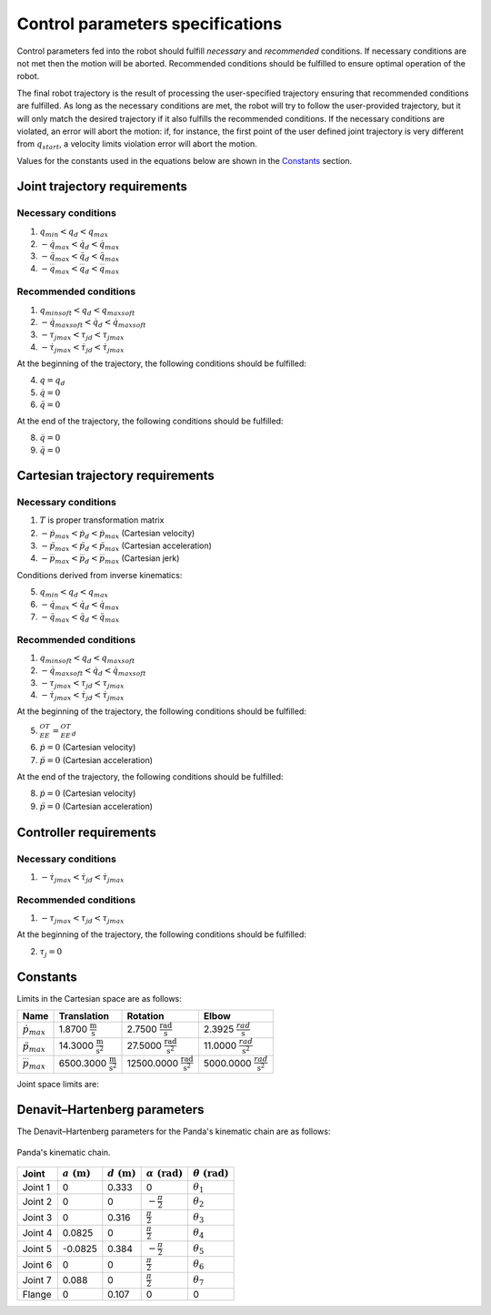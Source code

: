 Control parameters specifications
=================================

Control parameters fed into the robot should fulfill *necessary* and *recommended* conditions. If
necessary conditions are not met then the motion will be aborted. Recommended conditions should be
fulfilled to ensure optimal operation of the robot.

The final robot trajectory is the result of processing the user-specified trajectory ensuring that
recommended conditions are fulfilled. As long as the necessary conditions are met, the robot
will try to follow the user-provided trajectory, but it will only match the desired trajectory if it
also fulfills the recommended conditions.
If the necessary conditions are violated, an error will abort the motion: if, for instance, the
first point of the user defined joint trajectory is very different from :math:`q_{start}`, a velocity
limits violation error will abort the motion.

Values for the constants used in the equations below are shown in the `Constants`_ section.

Joint trajectory requirements
-----------------------------

Necessary conditions
********************

1. :math:`q_{min} < q_d < q_{max}`
2. :math:`-\dot{q}_{max} < \dot{q_d} < \dot{q}_{max}`
3. :math:`-\ddot{q}_{max} < \ddot{q_d} < \ddot{q}_{max}`
4. :math:`-\dddot{q}_{max} < \dddot{q_d} < \dddot{q}_{max}`

Recommended conditions
**********************

1. :math:`q_{min soft} < q_d < q_{max soft}`
2. :math:`-\dot{q}_{max soft} < \dot{q_d} < \dot{q}_{max soft}`
3. :math:`-{\tau_j}_{max} < {\tau_j}_d < {\tau_j}_{max}`
4. :math:`-\dot{\tau_j}_{max} < \dot{\tau_j}_d < \dot{\tau_j}_{max}`

At the beginning of the trajectory, the following conditions should be fulfilled:

4. :math:`q = q_d`
5. :math:`\dot{q} = 0`
6. :math:`\ddot{q} = 0`

At the end of the trajectory, the following conditions should be fulfilled:

8. :math:`\dot{q} = 0`
9. :math:`\ddot{q} = 0`

Cartesian trajectory requirements
---------------------------------

Necessary conditions
********************

1. :math:`T` is proper transformation matrix
2. :math:`-\dot{p}_{max} < \dot{p_d} < \dot{p}_{max}` (Cartesian velocity)
3. :math:`-\ddot{p}_{max} < \ddot{p_d} < \ddot{p}_{max}` (Cartesian acceleration)
4. :math:`-\dddot{p}_{max} < \dddot{p_d} < \dddot{p}_{max}` (Cartesian jerk)

Conditions derived from inverse kinematics:

5. :math:`q_{min} < q_d < q_{max}`
6. :math:`-\dot{q}_{max} < \dot{q_d} < \dot{q}_{max}`
7. :math:`-\ddot{q}_{max} < \ddot{q_d} < \ddot{q}_{max}`

Recommended conditions
**********************

1. :math:`q_{min soft} < q_d < q_{max soft}`
2. :math:`-\dot{q}_{max soft} < \dot{q_d} < \dot{q}_{max soft}`
3. :math:`-{\tau_j}_{max} < {\tau_j}_d < {\tau_j}_{max}`
4. :math:`-\dot{\tau_j}_{max} < \dot{{\tau_j}_d} < \dot{\tau_j}_{max}`

At the beginning of the trajectory, the following conditions should be fulfilled:

5. :math:`{}^OT_{EE} = {{}^OT_{EE}}_d`
6. :math:`\dot{p} = 0` (Cartesian velocity)
7. :math:`\ddot{p} = 0` (Cartesian acceleration)

At the end of the trajectory, the following conditions should be fulfilled:

8. :math:`\dot{p} = 0` (Cartesian velocity)
9. :math:`\ddot{p} = 0` (Cartesian acceleration)

Controller requirements
-----------------------

Necessary conditions
********************

1. :math:`-\dot{\tau_j}_{max} < \dot{{\tau_j}_d} < \dot{\tau_j}_{max}`

Recommended conditions
**********************

1. :math:`-{\tau_j}_{max} < {\tau_j}_d < {\tau_j}_{max}`

At the beginning of the trajectory, the following conditions should be fulfilled:

2. :math:`\tau_j = 0`

.. _limit_table:

Constants
---------

Limits in the Cartesian space are as follows:

+------------------------+-----------------------------------------------+--------------------------------------------------+--------------------------------------------+
|          Name          |                 Translation                   |                   Rotation                       |                  Elbow                     |
+========================+===============================================+==================================================+============================================+
| :math:`\dot{p}_{max}`  | 1.8700 :math:`\frac{\text{m}}{\text{s}}`      | 2.7500 :math:`\frac{\text{rad}}{\text{s}}`       | 2.3925 :math:`\frac{rad}{\text{s}}`        |
+------------------------+-----------------------------------------------+--------------------------------------------------+--------------------------------------------+
| :math:`\ddot{p}_{max}` | 14.3000 :math:`\frac{\text{m}}{\text{s}^2}`   | 27.5000 :math:`\frac{\text{rad}}{\text{s}^2}`    | 11.0000 :math:`\;\frac{rad}{\text{s}^2}`   |
+------------------------+-----------------------------------------------+--------------------------------------------------+--------------------------------------------+
| :math:`\dddot{p}_{max}`| 6500.3000 :math:`\frac{\text{m}}{\text{s}^2}` | 12500.0000 :math:`\frac{\text{rad}}{\text{s}^2}` | 5000.0000 :math:`\;\frac{rad}{\text{s}^2}` |
+------------------------+-----------------------------------------------+--------------------------------------------------+--------------------------------------------+

Joint space limits are:

.. csv-table::
   :header-rows: 1
   :file: control-parameters-joint.csv

Denavit–Hartenberg parameters
-----------------------------

The Denavit–Hartenberg parameters for the Panda's kinematic chain are as follows:

.. figure:: _static/dh-diagram.png
    :align: center
    :figclass: align-center

    Panda's kinematic chain.

+-------------+-----------------------+-----------------------+------------------------------+------------------------------+
|    Joint    | :math:`a\;(\text{m})` | :math:`d\;(\text{m})` | :math:`\alpha\;(\text{rad})` | :math:`\theta\;(\text{rad})` |
+=============+=======================+=======================+==============================+==============================+
| Joint 1     | 0                     | 0.333                 | 0                            | :math:`\theta_1`             |
+-------------+-----------------------+-----------------------+------------------------------+------------------------------+
| Joint 2     | 0                     | 0                     | :math:`-\frac{\pi}{2}`       | :math:`\theta_2`             |
+-------------+-----------------------+-----------------------+------------------------------+------------------------------+
| Joint 3     | 0                     | 0.316                 | :math:`\frac{\pi}{2}`        | :math:`\theta_3`             |
+-------------+-----------------------+-----------------------+------------------------------+------------------------------+
| Joint 4     | 0.0825                | 0                     | :math:`\frac{\pi}{2}`        | :math:`\theta_4`             |
+-------------+-----------------------+-----------------------+------------------------------+------------------------------+
| Joint 5     | -0.0825               | 0.384                 | :math:`-\frac{\pi}{2}`       | :math:`\theta_5`             |
+-------------+-----------------------+-----------------------+------------------------------+------------------------------+
| Joint 6     | 0                     | 0                     | :math:`\frac{\pi}{2}`        | :math:`\theta_6`             |
+-------------+-----------------------+-----------------------+------------------------------+------------------------------+
| Joint 7     | 0.088                 | 0                     | :math:`\frac{\pi}{2}`        | :math:`\theta_7`             |
+-------------+-----------------------+-----------------------+------------------------------+------------------------------+
| Flange      | 0                     | 0.107                 | 0                            | 0                            |
+-------------+-----------------------+-----------------------+------------------------------+------------------------------+

